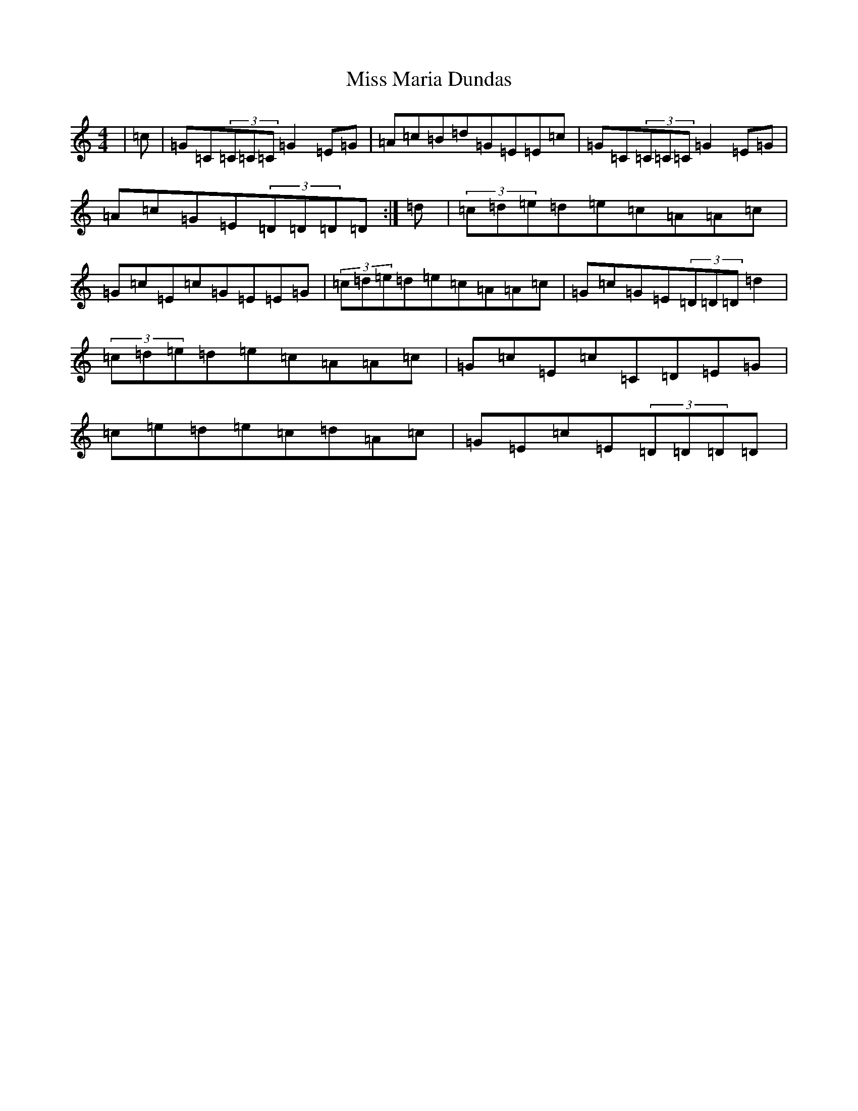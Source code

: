 X: 14360
T: Miss Maria Dundas
S: https://thesession.org/tunes/13303#setting24792
Z: F Major
R: reel
M:4/4
L:1/8
K: C Major
|=c|=G=C(3=C=C=C=G2=E=G|=A=c=B=d=G=E=E=c|=G=C(3=C=C=C=G2=E=G|=A=c=G=E(3=D=D=D=D:|=d|(3=c=d=e=d=e=c=A=A=c|=G=c=E=c=G=E=E=G|(3=c=d=e=d=e=c=A=A=c|=G=c=G=E(3=D=D=D=d2|(3=c=d=e=d=e=c=A=A=c|=G=c=E=c=C=D=E=G|=c=e=d=e=c=d=A=c|=G=E=c=E(3=D=D=D=D|
